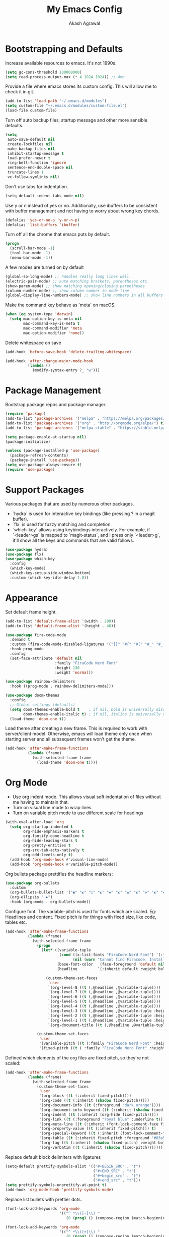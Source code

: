 #+TITLE: My Emacs Config
#+AUTHOR: Akash Agrawal
#+EMAIL: akagr@outlook.com

* Bootstrapping and Defaults

Increase available resources to emacs. It's not 1990s.
#+BEGIN_SRC emacs-lisp :results silent
  (setq gc-cons-threshold 100000000)
  (setq read-process-output-max (* 4 1024 1024)) ;; 4mb
#+END_SRC

Provide a file where emacs stores its custom config. This will allow me to check it in git.
#+BEGIN_SRC emacs-lisp :results silent
  (add-to-list 'load-path "~/.emacs.d/modules")
  (setq custom-file "~/.emacs.d/modules/custom-file.el")
  (load-file custom-file)
#+END_SRC


Turn off auto backup files, startup message and other more sensible defaults.
#+BEGIN_SRC emacs-lisp :results silent
  (setq
   auto-save-default nil
   create-lockfiles nil
   make-backup-files nil
   inhibit-startup-message t
   load-prefer-newer t
   ring-bell-function 'ignore
   sentence-end-double-space nil
   truncate-lines 1
   vc-follow-symlinks nil)
#+END_SRC

Don't use tabs for indentation.
#+BEGIN_SRC emacs-lisp :results silent
  (setq-default indent-tabs-mode nil)
#+END_SRC

Use y or n instead of yes or no. Additionally, use ibuffers to be consistent with buffer management and not having to worry about wrong key chords.
#+BEGIN_SRC emacs-lisp :results silent
  (defalias 'yes-or-no-p 'y-or-n-p)
  (defalias 'list-buffers 'ibuffer)
#+END_SRC

Turn off all the chrome that emacs puts by default.
#+BEGIN_SRC emacs-lisp :results silent
  (progn
    (scroll-bar-mode -1)
    (tool-bar-mode -1)
    (menu-bar-mode -1))
#+END_SRC

A few modes are turned on by default
#+BEGIN_SRC emacs-lisp :results silent
  (global-so-long-mode) ;; handles really long lines well
  (electric-pair-mode) ;; auto matching brackets, parentheses etc.
  (show-paren-mode) ;; show matching opening/closing parentheses
  (column-number-mode) ;; show column number in mode line
  (global-display-line-numbers-mode) ;; show line numbers in all buffers
#+END_SRC

Make the command key behave as 'meta' on macOS.
#+BEGIN_SRC emacs-lisp :results silent
  (when (eq system-type 'darwin)
    (setq mac-option-key-is-meta nil
          mac-command-key-is-meta t
          mac-command-modifier 'meta
          mac-option-modifier 'none))
#+END_SRC

Delete whitespace on save
#+BEGIN_SRC emacs-lisp :results silent
  (add-hook 'before-save-hook 'delete-trailing-whitespace)
#+END_SRC

#+BEGIN_SRC emacs-lisp :results silent
  (add-hook 'after-change-major-mode-hook
            (lambda ()
              (modify-syntax-entry ?_ "w")))
#+END_SRC

* Package Management

Bootstrap package repos and package manager.
#+BEGIN_SRC emacs-lisp :results silent
  (require 'package)
  (add-to-list 'package-archives '("melpa" . "https://melpa.org/packages/"))
  (add-to-list 'package-archives '("org" . "http://orgmode.org/elpa/") t)
  (add-to-list 'package-archives '("melpa-stable" . "https://stable.melpa.org/packages/"))

  (setq package-enable-at-startup nil)
  (package-initialize)

  (unless (package-installed-p 'use-package)
    (package-refresh-contents)
    (package-install 'use-package))
  (setq use-package-always-ensure t)
  (require 'use-package)
#+END_SRC

* Support Packages

Various packages that are used by numerous other packages.
+ `hydra` is used for interactive key bindings (like pressing ? in a magit buffer).
+ `flx` is used for fuzzy matching and completion.
+ `which-key` allows using keybindings interactively. For example, if `<leader>gs` is mapped to `magit-status`, and I press only `<leader>g`, it'll show all the keys and commands that are valid follows.
#+BEGIN_SRC emacs-lisp :results silent
  (use-package hydra)
  (use-package flx)
  (use-package which-key
    :config
    (which-key-mode)
    (which-key-setup-side-window-bottom)
    :custom (which-key-idle-delay 1.0))
#+END_SRC

* Appearance

Set default frame height.
#+BEGIN_SRC emacs-lisp :results silent
  (add-to-list 'default-frame-alist '(width . 200))
  (add-to-list 'default-frame-alist '(height . 48))
#+END_SRC

#+BEGIN_SRC emacs-lisp :results silent
  (use-package fira-code-mode
    :demand t
    :custom (fira-code-mode-disabled-ligatures '("[]" "#{" "#(" "#_" "#_(" "x"))
    :hook prog-mode
    :config
    (set-face-attribute 'default nil
                        :family "FiraCode Nerd Font"
                        :height 130
                        :weight 'normal))

  (use-package rainbow-delimiters
    :hook ((prog-mode . rainbow-delimiters-mode)))

  (use-package doom-themes
    :config
    ;; Global settings (defaults)
    (setq doom-themes-enable-bold t    ; if nil, bold is universally disabled
          doom-themes-enable-italic t) ; if nil, italics is universally disabled
    (load-theme 'doom-one t))
#+END_SRC

Load theme after creating a new frame. This is required to work with server/client model. Otherwise, emacs will load theme only once when starting server and all subsequent frames won't get the theme.
#+BEGIN_SRC emacs-lisp :results silent
  (add-hook 'after-make-frame-functions
            (lambda (frame)
              (with-selected-frame frame
                (load-theme 'doom-one t))))
#+END_SRC

* Org Mode

- Use org indent mode. This allows visual soft indentation of files without me having to maintain that.
- Turn on visual line mode to wrap lines.
- Turn on variable pitch mode to use different scale for headings

#+BEGIN_SRC emacs-lisp :results silent
  (with-eval-after-load 'org
    (setq org-startup-indented t
          org-hide-emphasis-markers t
          org-fontify-done-headline t
          org-hide-leading-stars t
          org-pretty-entities t
          org-src-tab-acts-natively t
          org-odd-levels-only t)
    (add-hook 'org-mode-hook #'visual-line-mode)
    (add-hook 'org-mode-hook #'variable-pitch-mode))
#+END_SRC

Org bullets package prettifies the headline markers:

#+BEGIN_SRC emacs-lisp :results silent
  (use-package org-bullets
    :custom
    (org-bullets-bullet-list '("◉" "☯" "○" "☯" "✸" "☯" "✿" "☯" "✜" "☯" "◆" "☯" "▶"))
    (org-ellipsis " ▶")
    :hook (org-mode . org-bullets-mode))
#+END_SRC

Configure font. The variable-pitch is used for fonts which are scaled. Eg: Headlines and content. Fixed pitch is for things with fixed size, like code, tables etc.

#+BEGIN_SRC emacs-lisp :results silent
  (add-hook 'after-make-frame-functions
            (lambda (frame)
              (with-selected-frame frame
                (progn
                  (let* ((variable-tuple
                          (cond ((x-list-fonts "FiraCode Nerd Font") '(:font "FiraCode Nerd Font"))
                                (nil (warn "Cannot find Firacode. Install FiraCode Nerd Font."))))
                         (base-font-color   (face-foreground 'default nil 'default))
                         (headline         `(:inherit default :weight bold :foreground ,base-font-color)))

                    (custom-theme-set-faces
                     'user
                     `(org-level-8 ((t (,@headline ,@variable-tuple))))
                     `(org-level-7 ((t (,@headline ,@variable-tuple))))
                     `(org-level-6 ((t (,@headline ,@variable-tuple))))
                     `(org-level-5 ((t (,@headline ,@variable-tuple))))
                     `(org-level-4 ((t (,@headline ,@variable-tuple))))
                     `(org-level-3 ((t (,@headline ,@variable-tuple :height 1.1))))
                     `(org-level-2 ((t (,@headline ,@variable-tuple :height 1.25))))
                     `(org-level-1 ((t (,@headline ,@variable-tuple :height 1.5))))
                     `(org-document-title ((t (,@headline ,@variable-tuple :height 1.75 :underline nil)))))))

                (custom-theme-set-faces
                 'user
                 '(variable-pitch ((t (:family "FiraCode Nerd Font" :height 140 :weight normal))))
                 '(fixed-pitch ((t ( :family "FiraCode Nerd Font" :height 130))))))))
#+END_SRC

Defined which elements of the org files are fixed pitch, so they're not scaled:

#+BEGIN_SRC emacs-lisp :results silent
  (add-hook 'after-make-frame-functions
            (lambda (frame)
              (with-selected-frame frame
                (custom-theme-set-faces
                 'user
                 '(org-block ((t (:inherit fixed-pitch))))
                 '(org-code ((t (:inherit (shadow fixed-pitch)))))
                 '(org-document-info ((t (:foreground "dark orange"))))
                 '(org-document-info-keyword ((t (:inherit (shadow fixed-pitch)))))
                 '(org-indent ((t (:inherit (org-hide fixed-pitch)))))
                 '(org-link ((t (:foreground "royal blue" :underline t))))
                 '(org-meta-line ((t (:inherit (font-lock-comment-face fixed-pitch)))))
                 '(org-property-value ((t (:inherit fixed-pitch))) t)
                 '(org-special-keyword ((t (:inherit (font-lock-comment-face fixed-pitch)))))
                 '(org-table ((t (:inherit fixed-pitch :foreground "#83a598"))))
                 '(org-tag ((t (:inherit (shadow fixed-pitch) :weight bold :height 1))))
                 '(org-verbatim ((t (:inherit (shadow fixed-pitch)))))))))
#+END_SRC

Replace default block delimiters with ligatures

#+BEGIN_SRC emacs-lisp :results silent
  (setq-default prettify-symbols-alist '(("#+BEGIN_SRC" . "†")
                                         ("#+END_SRC" . "†")
                                         ("#+begin_src" . "†")
                                         ("#+end_src" . "†")))
  (setq prettify-symbols-unprettify-at-point t)
  (add-hook 'org-mode-hook 'prettify-symbols-mode)
#+END_SRC

Replace list bullets with prettier dots.

#+BEGIN_SRC emacs-lisp :results silent
  (font-lock-add-keywords 'org-mode
                          '(("^ *\\([-]\\) "
                             (0 (prog1 () (compose-region (match-beginning 1) (match-end 1) "•"))))))

  (font-lock-add-keywords 'org-mode
                          '(("^ *\\([+]\\) "
                             (0 (prog1 () (compose-region (match-beginning 1) (match-end 1) "◦"))))))
#+END_SRC

* Evil Mode

Being a long time (neo)vim user, I use evil mode exclusively for editing. When they say it's impossible to get out of vim, it has a deeper meaning.
I've also configured a few quick keybindings to get to my emacs config, as well as an org file I use as scratch/notes.
#+BEGIN_SRC emacs-lisp :results silent
  (use-package evil
    :demand t
    :init
    (setq evil-respect-visual-line-mode t)
    :config
    (evil-mode)
    (evil-set-leader 'normal (kbd ","))
    (evil-define-key 'normal 'global (kbd "<leader>bd") 'kill-this-buffer)
    (evil-define-key 'normal 'global (kbd "<leader>oe") (lambda() (interactive)(find-file "~/.emacs.d/settings.org")))
    (evil-define-key 'normal 'global (kbd "<leader>oo") (lambda() (interactive)(find-file "~/Dropbox/akash.org")))
    (evil-define-key 'normal 'global (kbd "<leader>ib") (lambda() (interactive)(org-indent-block)))
    (setq evil-emacs-state-modes (delq 'ibuffer-mode evil-emacs-state-modes)))
#+END_SRC

Commentary package allows me to retain my muscle memory of (un)commenting code.
#+BEGIN_SRC emacs-lisp :results silent
  (use-package evil-commentary
    :after evil
    :config
    (evil-commentary-mode))
#+END_SRC

* Better UX for Menus - Ivy and Bros.

Ivy allows me to use fuzzy find files, M-x commands, subdirectories, buffers. It provides the backend which many packages end up using. Alternatives would be helm and ido, which I've not yet tried.
#+BEGIN_SRC emacs-lisp :results silent
  (use-package counsel
    :after hydra flx
    :config
    (ivy-mode 1)
    (setq ivy-re-builders-alist
          '((swiper . ivy--regex-plus)
            (t . ivy--regex-fuzzy)))
    (setq ivy-use-virtual-buffers t)
    (setq ivy-count-format "(%d/%d) ")
    (evil-define-key 'normal 'global (kbd "C-b") 'ivy-switch-buffer)
    :bind
    ("M-x" . counsel-M-x)
    ("C-s" . swiper-isearch))

  (use-package ivy-rich
    :custom
    (ivy-virtual-abbreviate 'full)
    (ivy-rich-switch-buffer-align-virtual-buffer nil)
    (ivy-rich-path-style 'full)
    :config
    (setcdr (assq t ivy-format-functions-alist) #'ivy-format-function-line)
    (ivy-rich-mode))
#+END_SRC

* VCS

The primary git interface I use, and also one of the main reasons I use emacs. `libgit` provides native bindings which makes magit faster.
#+BEGIN_SRC emacs-lisp :results silent
  (use-package libgit)

  (use-package magit
    :after counsel evil
    :demand t
    :bind
    ("C-x g" . magit-status)
    :config
    (evil-define-key 'normal 'global (kbd "<leader>gs") 'magit-status))

  (use-package magit-libgit
    :after (magit libgit))

  (use-package evil-magit
    :demand t
    :after magit evil)
#+END_SRC

* Project Management

Projectile plays pretty well with the other packages, including magit and dired sidebar.
#+BEGIN_SRC emacs-lisp :results silent
  (use-package projectile
    :after evil
    :init
    (setq projectile-completion-system 'ivy)
    :config
    (define-key projectile-mode-map (kbd "M-p") 'projectile-command-map)
    (evil-define-key 'normal 'global (kbd "<leader>p") 'projectile-command-map)
    (evil-define-key 'normal 'global (kbd "C-p") 'projectile-find-file)
    (projectile-mode +1))

  (use-package counsel-projectile
    :after projectile)
#+END_SRC

* Programming Languages
*** Elixir
#+BEGIN_SRC emacs-lisp :results silent
  (use-package elixir-mode)
#+END_SRC

*** Yaml
#+BEGIN_SRC emacs-lisp :results silent
  (use-package yaml-mode)
#+END_SRC

* Code completion and Error Checking

Using company for auto-completion backend. Most modern languages implement LSP (Language Server Protocol), allowing for rich auto-completion.
#+BEGIN_SRC emacs-lisp :results silent
  (use-package company
    :init
    (setq company-idle-delay 0)
    (setq company-minimum-prefix-length 1)
    :config
    (global-company-mode 1))

  (use-package lsp-mode
    :commands lsp
    :diminish lsp-mode
    :hook
    (ruby-mode . lsp-deferred)
    (elixir-mode . lsp-deferred)
    :init
    (add-to-list 'exec-path "/Users/akash/Downloads/elixir-ls")
    (setq lsp-completion-provider :capf))

  (use-package lsp-ui
    :custom
    (lsp-ui-doc-delay 0.75)
    (lsp-ui-doc-max-height 200)
    :after lsp-mode)

  (use-package company-lsp
    :custom (company-lsp-enable-snippet t)
    :after (company lsp-mode))

  (use-package flycheck
    :after org
    :hook
    (org-src-mode . disable-flycheck-for-elisp)
    :custom
    (flycheck-emacs-lisp-initialize-packages t)
    (flycheck-display-errors-delay 0.1)
    :config
    (global-flycheck-mode)
    (flycheck-set-indication-mode 'left-margin)

    (defun disable-flycheck-for-elisp ()
      (setq-local flycheck-disabled-checkers '(emacs-lisp-checkdoc)))

    (add-to-list 'flycheck-checkers 'proselint))

  (use-package flycheck-inline
    :config (global-flycheck-inline-mode))
#+END_SRC

* Sidebar
#+BEGIN_SRC emacs-lisp :results silent
  (use-package dired-sidebar
    :commands (dired-sidebar-toggle-sidebar)
    :after evil
    :demand t
    :init
    (add-hook 'dired-sidebar-mode-hook
              (lambda ()
                (unless (file-remote-p default-directory)
                  (auto-revert-mode))))

    :config
    (evil-define-key 'normal 'global (kbd "<leader>n") 'dired-sidebar-toggle-sidebar)
    (push 'toggle-window-split dired-sidebar-toggle-hidden-commands)
    (push 'rotate-windows dired-sidebar-toggle-hidden-commands)
    (setq dired-sidebar-theme 'icons)
    (setq dired-sidebar-subtree-line-prefix "-")
    (setq dired-sidebar-use-term-integration t)
    (setq dired-sidebar-use-custom-font t))
#+END_SRC

*** Sidebar Icons
Run `M-x all-the-icons-install-fonts` to install the icons.
#+BEGIN_SRC emacs-lisp :results silent
  (use-package all-the-icons)

  (use-package all-the-icons-dired
    :after all-the-icons
    :config
    (add-hook 'dired-mode-hook 'all-the-icons-dired-mode))
#+END_SRC

* General Searching
#+BEGIN_SRC emacs-lisp :results silent
  (use-package ripgrep)

  (use-package deadgrep
    :bind (("C-c h" . #'deadgrep)))
#+END_SRC

* Custom Functions

Copy current file path relative to project root.
#+BEGIN_SRC emacs-lisp :results silent
  (defun copy-file-path ()
    (interactive)
    (kill-new (file-relative-name buffer-file-name (projectile-project-root))))
#+END_SRC
